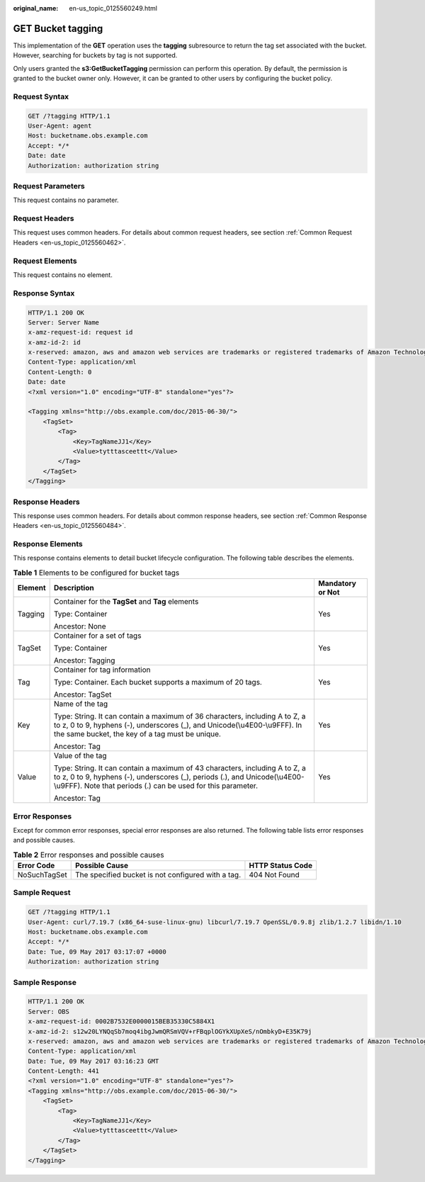 :original_name: en-us_topic_0125560249.html

.. _en-us_topic_0125560249:

GET Bucket tagging
==================

This implementation of the **GET** operation uses the **tagging** subresource to return the tag set associated with the bucket. However, searching for buckets by tag is not supported.

Only users granted the **s3:GetBucketTagging** permission can perform this operation. By default, the permission is granted to the bucket owner only. However, it can be granted to other users by configuring the bucket policy.

Request Syntax
--------------

.. code-block:: text

   GET /?tagging HTTP/1.1
   User-Agent: agent
   Host: bucketname.obs.example.com
   Accept: */*
   Date: date
   Authorization: authorization string

Request Parameters
------------------

This request contains no parameter.

Request Headers
---------------

This request uses common headers. For details about common request headers, see section :ref:`Common Request Headers <en-us_topic_0125560462>`.

Request Elements
----------------

This request contains no element.

Response Syntax
---------------

.. code-block::

   HTTP/1.1 200 OK
   Server: Server Name
   x-amz-request-id: request id
   x-amz-id-2: id
   x-reserved: amazon, aws and amazon web services are trademarks or registered trademarks of Amazon Technologies, Inc
   Content-Type: application/xml
   Content-Length: 0
   Date: date
   <?xml version="1.0" encoding="UTF-8" standalone="yes"?>

   <Tagging xmlns="http://obs.example.com/doc/2015-06-30/">
       <TagSet>
           <Tag>
               <Key>TagNameJJ1</Key>
               <Value>tytttasceettt</Value>
           </Tag>
       </TagSet>
   </Tagging>

Response Headers
----------------

This response uses common headers. For details about common response headers, see section :ref:`Common Response Headers <en-us_topic_0125560484>`.

Response Elements
-----------------

This response contains elements to detail bucket lifecycle configuration. The following table describes the elements.

.. table:: **Table 1** Elements to be configured for bucket tags

   +-----------------------+---------------------------------------------------------------------------------------------------------------------------------------------------------------------------------------------------------------------------+-----------------------+
   | Element               | Description                                                                                                                                                                                                               | Mandatory or Not      |
   +=======================+===========================================================================================================================================================================================================================+=======================+
   | Tagging               | Container for the **TagSet** and **Tag** elements                                                                                                                                                                         | Yes                   |
   |                       |                                                                                                                                                                                                                           |                       |
   |                       | Type: Container                                                                                                                                                                                                           |                       |
   |                       |                                                                                                                                                                                                                           |                       |
   |                       | Ancestor: None                                                                                                                                                                                                            |                       |
   +-----------------------+---------------------------------------------------------------------------------------------------------------------------------------------------------------------------------------------------------------------------+-----------------------+
   | TagSet                | Container for a set of tags                                                                                                                                                                                               | Yes                   |
   |                       |                                                                                                                                                                                                                           |                       |
   |                       | Type: Container                                                                                                                                                                                                           |                       |
   |                       |                                                                                                                                                                                                                           |                       |
   |                       | Ancestor: Tagging                                                                                                                                                                                                         |                       |
   +-----------------------+---------------------------------------------------------------------------------------------------------------------------------------------------------------------------------------------------------------------------+-----------------------+
   | Tag                   | Container for tag information                                                                                                                                                                                             | Yes                   |
   |                       |                                                                                                                                                                                                                           |                       |
   |                       | Type: Container. Each bucket supports a maximum of 20 tags.                                                                                                                                                               |                       |
   |                       |                                                                                                                                                                                                                           |                       |
   |                       | Ancestor: TagSet                                                                                                                                                                                                          |                       |
   +-----------------------+---------------------------------------------------------------------------------------------------------------------------------------------------------------------------------------------------------------------------+-----------------------+
   | Key                   | Name of the tag                                                                                                                                                                                                           | Yes                   |
   |                       |                                                                                                                                                                                                                           |                       |
   |                       | Type: String. It can contain a maximum of 36 characters, including A to Z, a to z, 0 to 9, hyphens (-), underscores (_), and Unicode(\\u4E00-\\u9FFF). In the same bucket, the key of a tag must be unique.               |                       |
   |                       |                                                                                                                                                                                                                           |                       |
   |                       | Ancestor: Tag                                                                                                                                                                                                             |                       |
   +-----------------------+---------------------------------------------------------------------------------------------------------------------------------------------------------------------------------------------------------------------------+-----------------------+
   | Value                 | Value of the tag                                                                                                                                                                                                          | Yes                   |
   |                       |                                                                                                                                                                                                                           |                       |
   |                       | Type: String. It can contain a maximum of 43 characters, including A to Z, a to z, 0 to 9, hyphens (-), underscores (_), periods (.), and Unicode(\\u4E00-\\u9FFF). Note that periods (.) can be used for this parameter. |                       |
   |                       |                                                                                                                                                                                                                           |                       |
   |                       | Ancestor: Tag                                                                                                                                                                                                             |                       |
   +-----------------------+---------------------------------------------------------------------------------------------------------------------------------------------------------------------------------------------------------------------------+-----------------------+

Error Responses
---------------

Except for common error responses, special error responses are also returned. The following table lists error responses and possible causes.

.. table:: **Table 2** Error responses and possible causes

   +--------------+----------------------------------------------------+------------------+
   | Error Code   | Possible Cause                                     | HTTP Status Code |
   +==============+====================================================+==================+
   | NoSuchTagSet | The specified bucket is not configured with a tag. | 404 Not Found    |
   +--------------+----------------------------------------------------+------------------+

Sample Request
--------------

.. code-block:: text

   GET /?tagging HTTP/1.1
   User-Agent: curl/7.19.7 (x86_64-suse-linux-gnu) libcurl/7.19.7 OpenSSL/0.9.8j zlib/1.2.7 libidn/1.10
   Host: bucketname.obs.example.com
   Accept: */*
   Date: Tue, 09 May 2017 03:17:07 +0000
   Authorization: authorization string

Sample Response
---------------

.. code-block::

   HTTP/1.1 200 OK
   Server: OBS
   x-amz-request-id: 0002B7532E0000015BEB35330C5884X1
   x-amz-id-2: s12w20LYNQqSb7moq4ibgJwmQRSmVQV+rFBqplOGYkXUpXeS/nOmbkyD+E35K79j
   x-reserved: amazon, aws and amazon web services are trademarks or registered trademarks of Amazon Technologies, Inc
   Content-Type: application/xml
   Date: Tue, 09 May 2017 03:16:23 GMT
   Content-Length: 441
   <?xml version="1.0" encoding="UTF-8" standalone="yes"?>
   <Tagging xmlns="http://obs.example.com/doc/2015-06-30/">
       <TagSet>
           <Tag>
               <Key>TagNameJJ1</Key>
               <Value>tytttasceettt</Value>
           </Tag>
       </TagSet>
   </Tagging>
